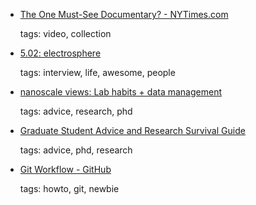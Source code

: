 #+BEGIN_COMMENT
.. link:
.. description:
.. tags: bookmarks
.. date: 2011-10-04 23:59:59
.. title: Bookmarks [2011/10/04]
.. slug: bookmarks-2011-10-04
.. category: bookmarks
#+END_COMMENT


- [[http://artsbeat.blogs.nytimes.com/2011/08/29/the-one-must-see-documentary/][The One Must-See Documentary? - NYTimes.com]]

  tags: video, collection
  



- [[http://www.wired.com/wired/archive/5.02/esgutenberg_pr.html][5.02: electrosphere]]

  tags: interview, life, awesome, people
  



- [[http://nanoscale.blogspot.com/2011/09/lab-habits-data-management.html][nanoscale views: Lab habits + data management]]

  tags: advice, research, phd
  



- [[http://www.math.waikato.ac.nz/~seano/grad-school-advice.html][Graduate Student Advice and Research Survival Guide]]

  tags: advice, phd, research
  



- [[https://github.com/diaspora/diaspora/wiki/Git-Workflow][Git Workflow - GitHub]]

  tags: howto, git, newbie
  


